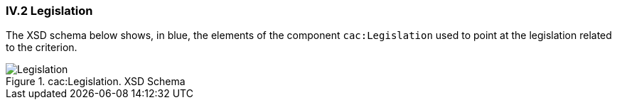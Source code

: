 
=== IV.2 Legislation

The XSD schema below shows, in blue, the elements of the component `cac:Legislation` used to point at the legislation related to the criterion.

.cac:Legislation. XSD Schema
image::Legislation-XSD.png[Legislation, alt="Legislation", align="center"]




